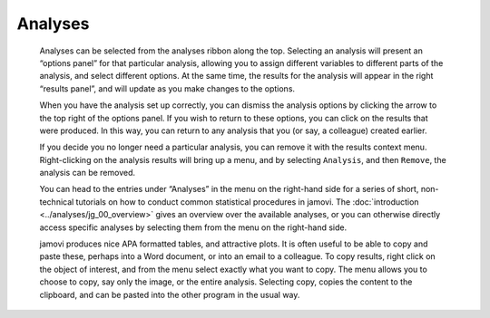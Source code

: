 .. sectionauthor:: Jonathon Love

Analyses
========

   Analyses can be selected from the analyses ribbon along the top. Selecting
   an analysis will present an “options panel” for that particular analysis,
   allowing you to assign different variables to different parts of the
   analysis, and select different options. At the same time, the results for
   the analysis will appear in the right “results panel”, and will update as
   you make changes to the options.

   When you have the analysis set up correctly, you can dismiss the analysis
   options by clicking the arrow to the top right of the options panel. If you
   wish to return to these options, you can click on the results that were
   produced. In this way, you can return to any analysis that you (or say, a
   colleague) created earlier.

   If you decide you no longer need a particular analysis, you can remove it
   with the results context menu. Right-clicking on the analysis results will
   bring up a menu, and by selecting ``Analysis``, and then ``Remove``, the
   analysis can be removed.

   .. raw:: html

      <div class="gif-player" data-anim-src="../_static/gifs/um_analysis.gif" data-static-src="../_static/gifs/um_analysis.png" data-title="Performing an Analysis"></div>

   You can head to the entries under “Analyses” in the menu on the right-hand
   side for a series of short, non-technical tutorials on how to conduct
   common statistical procedures in jamovi. The :doc:`introduction
   <../analyses/jg_00_overview>` gives an overview over the available analyses,
   or you can otherwise directly access specific analyses by selecting them
   from the menu on the right-hand side.

   jamovi produces nice APA formatted tables, and attractive plots. It is
   often useful to be able to copy and paste these, perhaps into a Word
   document, or into an email to a colleague. To copy results, right click on
   the object of interest, and from the menu select exactly what you want to
   copy. The menu allows you to choose to copy, say only the image, or the
   entire analysis. Selecting copy, copies the content to the clipboard, and
   can be pasted into the other program in the usual way.

   .. raw:: html

      <div class="gif-player" data-anim-src="../_static/gifs/um_copyPaste.gif" data-static-src="../_static/gifs/um_copyPaste.png" data-title="Copy-and-Paste"></div>


.. raw:: html

   <script type="text/javascript" src="../_static/gif-player.js"></script>

